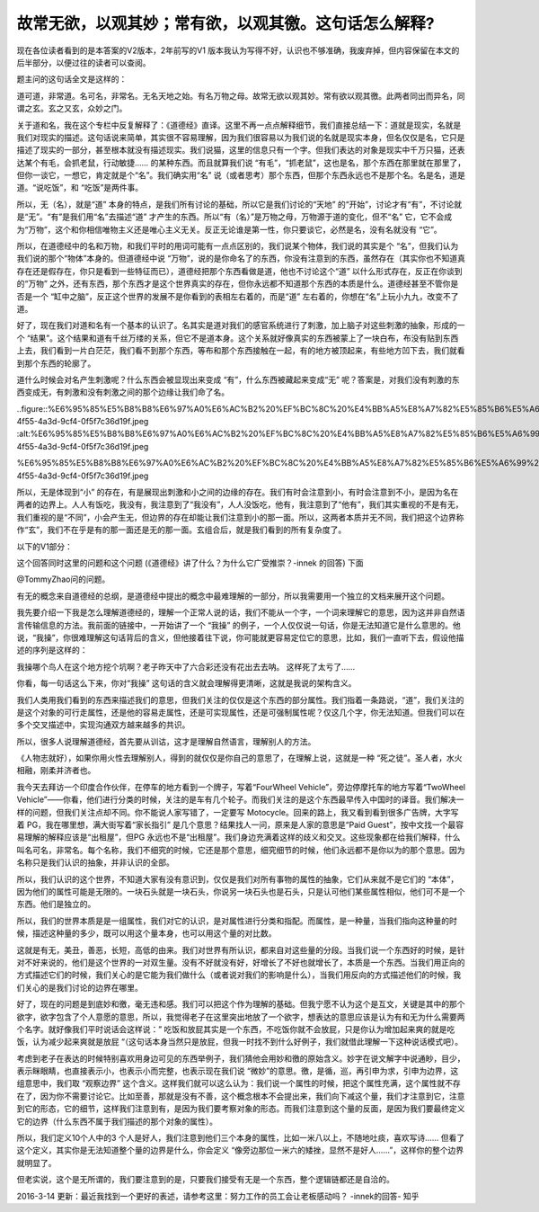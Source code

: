 故常无欲，以观其妙；常有欲，以观其徼。这句话怎么解释?
===========================================================

现在各位读者看到的是本答案的V2版本，2年前写的V1
版本我认为写得不好，认识也不够准确，我废弃掉，但内容保留在本文的后半部分，以便过往的读者可以查阅。

题主问的这句话全文是这样的：

道可道，非常道。名可名，非常名。无名天地之始。有名万物之母。故常无欲以观其妙。常有欲以观其徼。此两者同出而异名，同谓之玄。玄之又玄，众妙之门。

关于道和名，我在这个专栏中反复解释了：《道德经》直译。这里不再一点点解释细节，我们直接总结一下：道就是现实，名就是我们对现实的描述。这句话说来简单，其实很不容易理解，因为我们很容易以为我们说的名就是现实本身，但名仅仅是名，它只是描述了现实的一部分，甚至根本就没有描述现实。我们说猫，这里的信息只有一个字。但我们表达的对象是现实中千万只猫，还表达某个有毛，会抓老鼠，行动敏捷……
的某种东西。而且就算我们说
“有毛”，“抓老鼠”，这也是名，那个东西在那里就在那里了，但你一谈它，一想它，肯定就是个“名”。我们确实用“名”
说（或者思考）那个东西，但那个东西永远也不是那个名。名是名，道是道。“说吃饭”，和
“吃饭”是两件事。

所以，无（名），就是“道”
本身的特点，是我们所有讨论的基础，所以它是我们讨论的“天地”
的“开始”，讨论才有“有”，不讨论就是“无”。“有”是我们用“名”去描述“道”
才产生的东西。所以“有（名）”是万物之母，万物源于道的变化，但不“名”
它，它不会成为“万物”，这个和你相信唯物主义还是唯心主义无关。反正无论谁是第一性，你只要谈它，必然是名，没有名就没有
“它”。

所以，在道德经中的名和万物，和我们平时的用词可能有一点点区别的，我们说某个物体，我们说的其实是个
“名”，但我们认为我们说的那个“物体”本身的。但道德经中说
“万物”，说的是你命名了的东西，你没有注意到的东西，虽然存在（其实你也不知道真存在还是假存在，你只是看到一些特征而已），道德经把那个东西看做是道，他也不讨论这个“道”
以什么形式存在，反正在你谈到的“万物”
之外，还有东西，那个东西才是这个世界真实的存在，但你永远都不知道那个东西的本质是什么。道德经甚至不管你是否是一个
“缸中之脑”，反正这个世界的发展不是你看到的表相左右着的，而是“道”
左右着的，你想在“名”上玩小九九，改变不了道。

好了，现在我们对道和名有一个基本的认识了。名其实是道对我们的感官系统进行了刺激，加上脑子对这些刺激的抽象，形成的一个
“结果”。这个结果和道有千丝万缕的关系，但它不是道本身。这个关系就好像真实的东西被蒙上了一块白布，布没有贴到东西上去，我们看到一片白茫茫，我们看不到那个东西，等布和那个东西接触在一起，有的地方被顶起来，有些地方凹下去，我们就看到那个东西的轮廓了。

道什么时候会对名产生刺激呢？什么东西会被显现出来变成
“有”，什么东西被藏起来变成“无”
呢？答案是，对我们没有刺激的东西变成无，有刺激和没有刺激之间的那个边缘让我们命了名。

..figure::%E6%95%85%E5%B8%B8%E6%97%A0%E6%AC%B2%20%EF%BC%8C%20%E4%BB%A5%E8%A7%82%E5%85%B6%E5%A6%99%20%EF%BC%9B%E5%B8%B8%E6%9C%89%E6%AC%B2%20%EF%BC%8C%20%E4%BB%A5%E8%A7%82%E5%85%B6%E5%BE%BC%20%E3%80%82%E8%BF%99%E5%8F%A5%E8%AF%9D%E6%80%8E%E4%B9%88%E8%A7%A3%E9%87%8A%2071b6868a07cc4b5f9f73618ae40ffac9/a025bf12-4f55-4a3d-9cf4-0f5f7c36d19f.jpeg
:alt:%E6%95%85%E5%B8%B8%E6%97%A0%E6%AC%B2%20%EF%BC%8C%20%E4%BB%A5%E8%A7%82%E5%85%B6%E5%A6%99%20%EF%BC%9B%E5%B8%B8%E6%9C%89%E6%AC%B2%20%EF%BC%8C%20%E4%BB%A5%E8%A7%82%E5%85%B6%E5%BE%BC%20%E3%80%82%E8%BF%99%E5%8F%A5%E8%AF%9D%E6%80%8E%E4%B9%88%E8%A7%A3%E9%87%8A%2071b6868a07cc4b5f9f73618ae40ffac9/a025bf12-4f55-4a3d-9cf4-0f5f7c36d19f.jpeg

%E6%95%85%E5%B8%B8%E6%97%A0%E6%AC%B2%20%EF%BC%8C%20%E4%BB%A5%E8%A7%82%E5%85%B6%E5%A6%99%20%EF%BC%9B%E5%B8%B8%E6%9C%89%E6%AC%B2%20%EF%BC%8C%20%E4%BB%A5%E8%A7%82%E5%85%B6%E5%BE%BC%20%E3%80%82%E8%BF%99%E5%8F%A5%E8%AF%9D%E6%80%8E%E4%B9%88%E8%A7%A3%E9%87%8A%2071b6868a07cc4b5f9f73618ae40ffac9/a025bf12-4f55-4a3d-9cf4-0f5f7c36d19f.jpeg

所以，无是体现到“小”
的存在，有是展现出刺激和小之间的边缘的存在。我们有时会注意到小，有时会注意到不小，是因为名在两者的边界上。人人有饭吃，我没有，我注意到了“我没有”，人人没饭吃，他有，我注意到了“他有”，我们其实重视的不是有无，我们重视的是“不同”，小会产生无，但边界的存在却能让我们注意到小的那一面。所以，这两者本质并无不同，我们把这个边界称作“玄”，我们不在乎是有的那一面还是无的那一面。玄组合后，就是我们看到的所有复杂度了。

以下的V1部分：

这个回答同时这里的问题和这个问题
(《道德经》讲了什么？为什么它广受推崇？-innek
的回答)
下面

@TommyZhao问的问题。

有无的概念来自道德经的总纲，是道德经中提出的概念中最难理解的一部分，所以我需要用一个独立的文档来展开这个问题。

我先要介绍一下我是怎么理解道德经的，理解一个正常人说的话，我们不能从一个字，一个词来理解它的意思，因为这并非自然语言传输信息的方法。我前面的链接中，一开始讲了一个
“我操”
的例子，一个人仅仅说一句话，你是无法知道它是什么意思的。他说，“我操”，你很难理解这句话背后的含义，但他接着往下说，你可能就更容易定位它的意思，比如，我们一直听下去，假设他描述的序列是这样的：

我操哪个鸟人在这个地方挖个坑啊？老子昨天中了六合彩还没有花出去去呐。
这样死了太亏了……

你看，每一句话这么下来，你对“我操”
这句话的含义就会理解得更清晰，这就是我说的架构含义。

我们人类用我们看到的东西来描述我们的意思，但我们关注的仅仅是这个东西的部分属性。我们指着一条路说，“道”，我们关注的是这个对象的可行走属性，还是他的容易走属性，还是可实现属性，还是可强制属性呢？仅这几个字，你无法知道。但我们可以在多个交叉描述中，实现沟通双方越来越多的共识。

所以，很多人说理解道德经，首先要从训诂，这才是理解自然语言，理解别人的方法。

《人物志就好），如果你用火性去理解别人，得到的就仅仅是你自己的意思了，在理解上说，这就是一种
“死之徒”。圣人者，水火相融，刚柔并济者也。

我今天去拜访一个印度合作伙伴，在停车的地方看到一个牌子，写着“FourWheel
Vehicle”，旁边停摩托车的地方写着“TwoWheel
Vehicle”——你看，他们进行分类的时候，关注的是车有几个轮子。而我们关注的是这个东西最早传入中国时的译音。我们解决一样的问题，但我们关注点却不同。你不能说人家写错了，一定要写
Motocycle。回来的路上，我又看到看到很多广告牌，大字写着
PG，我在哪里想，满大街写着“家长指引”
是几个意思？结果找人一问，原来是人家的意思是“Paid
Guest”，按中文找一个最容易理解的解释应该是“出租屋”，但PG
永远也不是“出租屋”。我们身边充满着这样的歧义和交叉。这些现象都在给我们解释，什么叫名可名，非常名。每个名称，我们不细究的时候，它还是那个意思，细究细节的时候，他们永远都不是你以为的那个意思。因为名称只是我们认识的抽象，并非认识的全部。

所以，我们认识的这个世界，不知道大家有没有意识到，仅仅是我们对所有事物的属性的抽象，它们从来就不是它们的
“本体”，因为他们的属性可能是无限的。一块石头就是一块石头，你说另一块石头也是石头，只是认可他们某些属性相似，他们可不是一个东西。他们是独立的。

所以，我们的世界本质是是一组属性，我们对它的认识，是对属性进行分类和指配。而属性，是一种量，当我们指向这种量的时候，描述这种量的多少，既可以用这个量本身，也可以用这个量的对比数。

这就是有无，美丑，善恶，长短，高低的由来。我们对世界有所认识，都来自对这些量的分段。当我们说一个东西好的时候，是针对不好来说的，他们是这个世界的一对双生量。没有不好就没有好，好增长了不好也就增长了，本质是一个东西。当我们用正向的方式描述它们的时候，我们关心的是它能为我们做什么（或者说对我们的影响是什么），当我们用反向的方式描述他们的时候，我们关心的是我们讨论的边界在哪里。

好了，现在的问题是到底妙和徼，毫无违和感。我们可以把这个作为理解的基础。但我宁愿不认为这个是互文，关键是其中的那个欲字，欲字包含了个人意愿的意思，所以，我觉得老子在这里突出地放了一个欲字，想表达的意思应该是认为有和无为什么需要两个名字。就好像我们平时说话会这样说：”
吃饭和放屁其实是一个东西，不吃饭你就不会放屁，只是你认为增加起来爽的就是吃饭，认为减少起来爽就是放屁
“（这句话本身当然只是放屁，但我一时找不到什么好例子，我们就借此理解一下这种说话模式吧）。

考虑到老子在表达的时候特别喜欢用身边可见的东西举例子，我们猜他会用妙和徼的原始含义。妙字在说文解字中说通眇，目少，表示眯眼睛，也直接表示小，也表示小而完整，也表示现在我们说
“微妙”的意思。徼，是循，巡，再引申为求，引申为边界，这组意思中，我们取
“观察边界”
这个含义。这样我们就可以这么认为：我们说一个属性的时候，把这个属性充满，这个属性就不存在了，因为你不需要讨论它。比如至善，那就是没有不善，这个概念根本不会提出来，我们向下减这个量，我们才注意到它，注意到它的形态，它的细节，这样我们注意到有，是因为我们要考察对象的形态。而我们注意到这个量的反面，是因为我们要最终定义它的边界（什么东西不属于我们描述的那个对象的属性）。

所以，我们定义10个人中的3
个人是好人，我们注意到他们三个本身的属性，比如一米八以上，不随地吐痰，喜欢写诗……
但看了这个定义，其实你是无法知道整个量的边界是什么，你会定义
“像旁边那位一米六的矮挫，显然不是好人……”，这样你的整个边界就明显了。

但老实说，这个是无所谓的，我们要注意到的是，只要我们接受有无是一个东西，整个逻辑链都还是自洽的。

2016-3-14
更新：最近我找到一个更好的表述，请参考这里：努力工作的员工会让老板感动吗？
-innek的回答-
知乎

